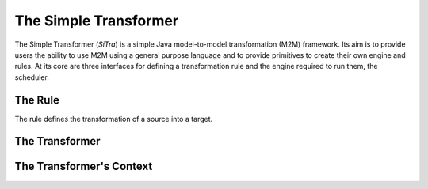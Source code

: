 ======================
The Simple Transformer
======================

The Simple Transformer (*SiTra*) is a simple Java model-to-model transformation (M2M) framework.
Its aim is to provide users the ability to use M2M using a general purpose language and to provide primitives to create their own engine and rules.
At its core are three interfaces for defining a transformation rule and the engine required to run them, the scheduler.

^^^^^^^^
The Rule
^^^^^^^^

The rule defines the transformation of a source into a target.

.. code-block:: java
  :linenos:
  :emphasize-lines: 2,4,6

  public interface Rule<S, T> {
    // the guard - is this rule applicable?
    public boolean check(S source);
    // the initialiser - if it is we need to build the target
    public T build(S source, Transformer tx);
    // the binder - we need to set the attributes on the target
    public void setProperties(T target, S source, Transformer tx);
  }

^^^^^^^^^^^^^^^
The Transformer
^^^^^^^^^^^^^^^

.. code-block:: java
  :linenos:
  :emphasize-lines: 2,4,6,8

  public interface Transformer {
    // transform something
    public <S, T> T transform(S source);
    // transform something with a specific rule
    public <S, T> T transform(S source, Class<? extends Rule<S, T>> with);
    // the list of available rules to this engine
    public Set<Class<? extends Rule<?, ?>>> getTransformationRules();
    // the internals and the settings of the transformer instance
    public Context getContext();
  }

^^^^^^^^^^^^^^^^^^^^^^^^^
The Transformer's Context
^^^^^^^^^^^^^^^^^^^^^^^^^

.. code-block:: java
  :linenos:
  :emphasize-lines: 3

  public interface Context {
    public Map<Object, Object> getConfiguration();
    // basically (r, s) -> t
    public Map<Entry<?, Class<? extends Rule<?, ?>>> ? extends Object> getCache();
  }
